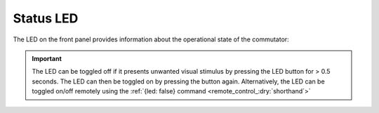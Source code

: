 .. _status_led_:dry:`shorthand`:

Status LED
**********************************************
The LED on the front panel provides information about the operational state of
the commutator:

..  image:: ../../../source/_static/commutator-front-status-led.jpg
    :alt: Status LED
    :align: center
    :width: 50%

.. raw:: html

    <div class="container">
        <div class="row">
                <div class="col-lg-1 col-md-1 col-sm-1 col-xs-1 d-flex align-items-center justify-content-center">
                    <img src="../../../../source/_static/charging-led.gif" alt="led gif">
                </div>
                <div class="col-lg-11 col-md-11 col-sm-11 col-xs-11 d-flex flex-column m-0 p-0">
                    <div>
                        <p><b>Charging: </b>Super-capacitors are charging. The
                        commutator is effectively disabled, and can't be used
                        until charging completes which can take up to 30
                        seconds.
                        </p> </div>
            </div>
        </div>
        <br>
        <div class="row">
                <div class="col-lg-1 col-md-1 col-sm-1 col-xs-1 d-flex align-items-center justify-content-center">
                    <img src="../../../../source/_static/disabled-led.gif" alt="led gif">
                </div>
                <div class="col-lg-11 col-md-11 col-sm-11 col-xs-11 d-flex flex-column m-0 p-0">
                    <div>
                        <p><b>Disabled: </b>All controls, except the Stop/Go
                        button or {enable: true} remote command, are ignored
                        and the motor is locked.  When the disabled status is
                        entered, the motor is halted instantly. All commands
                        (remote or manual) received during the disabled state
                        are cleared such that they do not engage when the
                        commutator is enabled.</p>
                    </div>
            </div>
        </div>
        <br>
        <div class="row">
                <div class="col-lg-1 col-md-1 col-sm-1 col-xs-1 d-flex align-items-center justify-content-center">
                    <img src="../../../../source/_static/enabled-led.gif" alt="led gif">
                </div>
                <div class="col-lg-11 col-md-11 col-sm-11 col-xs-11 d-flex flex-column m-0 p-0">
                    <div>
                        <p><b>Enabled: </b>Remote and manual controls are unlocked. </p>
                    </div>
            </div>
        </div>
    </div>

..  important:: The LED can be toggled off if it presents unwanted visual stimulus by
                pressing the LED button for > 0.5 seconds. The LED can then be toggled on by
                pressing the button again. Alternatively, the LED can be toggled on/off
                remotely using the :ref:`{led: false} command <remote_control_:dry:`shorthand`>`
